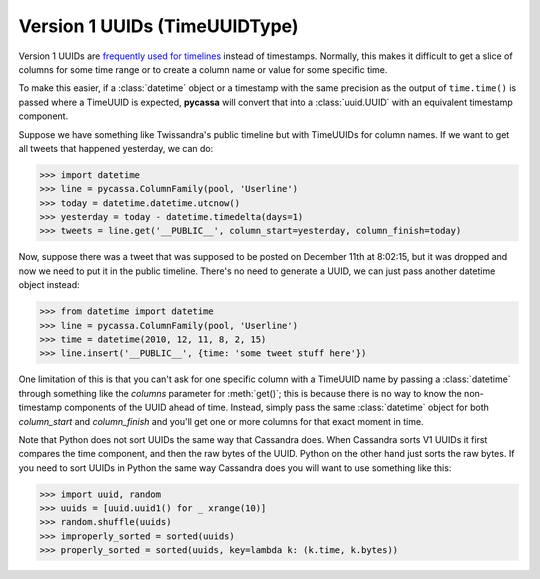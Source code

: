 Version 1 UUIDs (TimeUUIDType)
==============================
Version 1 UUIDs are `frequently used for timelines <http://www.riptano.com/docs/0.8/data_model/uuids>`_
instead of timestamps.  Normally, this makes it difficult to get a slice of
columns for some time range or to create a column name or value for some
specific time.

To make this easier, if a :class:`datetime` object or a timestamp with the
same precision as the output of ``time.time()`` is passed where a TimeUUID
is expected, **pycassa** will convert that into a :class:`uuid.UUID` with an equivalent
timestamp component.

Suppose we have something like Twissandra's public timeline but with TimeUUIDs
for column names. If we want to get all tweets that happened yesterday, we
can do:

.. code-block:: python

  >>> import datetime
  >>> line = pycassa.ColumnFamily(pool, 'Userline')
  >>> today = datetime.datetime.utcnow()
  >>> yesterday = today - datetime.timedelta(days=1)
  >>> tweets = line.get('__PUBLIC__', column_start=yesterday, column_finish=today)

Now, suppose there was a tweet that was supposed to be posted on December 11th
at 8:02:15, but it was dropped and now we need to put it in the public timeline.
There's no need to generate a UUID, we can just pass another datetime object instead:

.. code-block:: python

  >>> from datetime import datetime
  >>> line = pycassa.ColumnFamily(pool, 'Userline')
  >>> time = datetime(2010, 12, 11, 8, 2, 15)
  >>> line.insert('__PUBLIC__', {time: 'some tweet stuff here'})

One limitation of this is that you can't ask for one specific column with a
TimeUUID name by passing a :class:`datetime` through something like the `columns` parameter
for :meth:`get()`; this is because there is no way to know the non-timestamp
components of the UUID ahead of time.  Instead, simply pass the same :class:`datetime`
object for both `column_start` and `column_finish` and you'll get one or more
columns for that exact moment in time.

Note that Python does not sort UUIDs the same way that Cassandra does. When Cassandra sorts V1
UUIDs it first compares the time component, and then the raw bytes of the UUID. Python on the 
other hand just sorts the raw bytes. If you need to sort UUIDs in Python the same way Cassandra
does you will want to use something like this:

.. code-block:: python

  >>> import uuid, random
  >>> uuids = [uuid.uuid1() for _ xrange(10)]
  >>> random.shuffle(uuids)
  >>> improperly_sorted = sorted(uuids)
  >>> properly_sorted = sorted(uuids, key=lambda k: (k.time, k.bytes))
